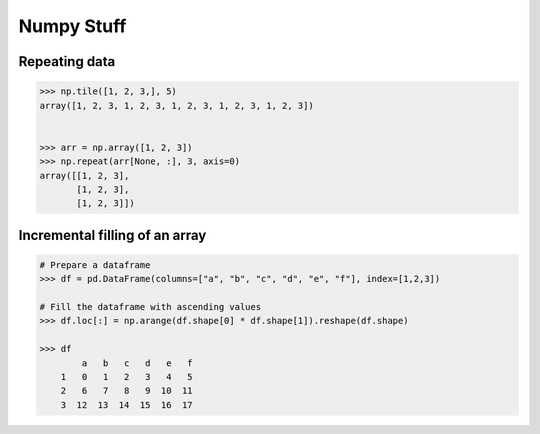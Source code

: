 Numpy Stuff
-------------------------

Repeating data
==================================

.. code-block:: python    

    >>> np.tile([1, 2, 3,], 5)
    array([1, 2, 3, 1, 2, 3, 1, 2, 3, 1, 2, 3, 1, 2, 3])
    
    
    >>> arr = np.array([1, 2, 3])
    >>> np.repeat(arr[None, :], 3, axis=0)
    array([[1, 2, 3],
           [1, 2, 3],
           [1, 2, 3]])


Incremental filling of an array
===================================

.. code-block:: python
    
    # Prepare a dataframe
    >>> df = pd.DataFrame(columns=["a", "b", "c", "d", "e", "f"], index=[1,2,3])
    
    # Fill the dataframe with ascending values
    >>> df.loc[:] = np.arange(df.shape[0] * df.shape[1]).reshape(df.shape)
    
    >>> df
            a   b   c   d   e   f
        1   0   1   2   3   4   5
        2   6   7   8   9  10  11
        3  12  13  14  15  16  17

